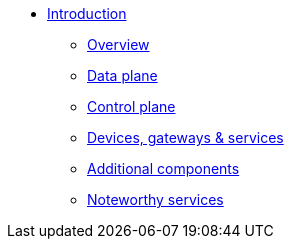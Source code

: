 * xref:index.adoc[Introduction]
** xref:index.adoc[Overview]
** xref:data.adoc[Data plane]
** xref:control.adoc[Control plane]
** xref:devices.adoc[Devices, gateways & services]
** xref:addons.adoc[Additional components]
** xref:services.adoc[Noteworthy services]
